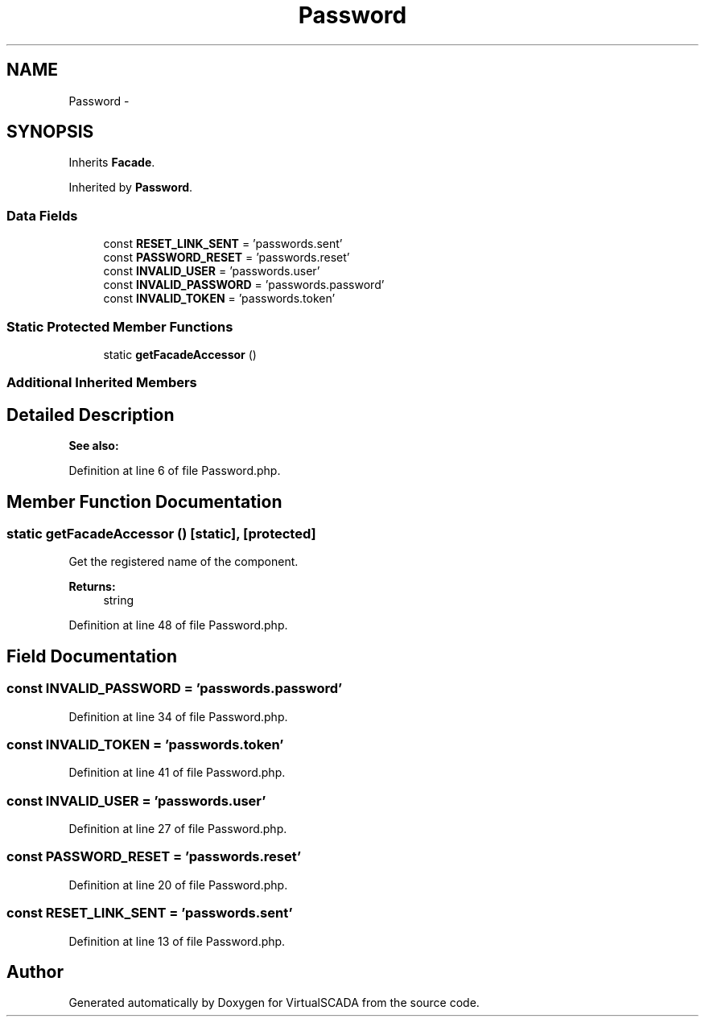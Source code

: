.TH "Password" 3 "Tue Apr 14 2015" "Version 1.0" "VirtualSCADA" \" -*- nroff -*-
.ad l
.nh
.SH NAME
Password \- 
.SH SYNOPSIS
.br
.PP
.PP
Inherits \fBFacade\fP\&.
.PP
Inherited by \fBPassword\fP\&.
.SS "Data Fields"

.in +1c
.ti -1c
.RI "const \fBRESET_LINK_SENT\fP = 'passwords\&.sent'"
.br
.ti -1c
.RI "const \fBPASSWORD_RESET\fP = 'passwords\&.reset'"
.br
.ti -1c
.RI "const \fBINVALID_USER\fP = 'passwords\&.user'"
.br
.ti -1c
.RI "const \fBINVALID_PASSWORD\fP = 'passwords\&.password'"
.br
.ti -1c
.RI "const \fBINVALID_TOKEN\fP = 'passwords\&.token'"
.br
.in -1c
.SS "Static Protected Member Functions"

.in +1c
.ti -1c
.RI "static \fBgetFacadeAccessor\fP ()"
.br
.in -1c
.SS "Additional Inherited Members"
.SH "Detailed Description"
.PP 

.PP
\fBSee also:\fP
.RS 4

.RE
.PP

.PP
Definition at line 6 of file Password\&.php\&.
.SH "Member Function Documentation"
.PP 
.SS "static getFacadeAccessor ()\fC [static]\fP, \fC [protected]\fP"
Get the registered name of the component\&.
.PP
\fBReturns:\fP
.RS 4
string 
.RE
.PP

.PP
Definition at line 48 of file Password\&.php\&.
.SH "Field Documentation"
.PP 
.SS "const INVALID_PASSWORD = 'passwords\&.password'"

.PP
Definition at line 34 of file Password\&.php\&.
.SS "const INVALID_TOKEN = 'passwords\&.token'"

.PP
Definition at line 41 of file Password\&.php\&.
.SS "const INVALID_USER = 'passwords\&.user'"

.PP
Definition at line 27 of file Password\&.php\&.
.SS "const PASSWORD_RESET = 'passwords\&.reset'"

.PP
Definition at line 20 of file Password\&.php\&.
.SS "const RESET_LINK_SENT = 'passwords\&.sent'"

.PP
Definition at line 13 of file Password\&.php\&.

.SH "Author"
.PP 
Generated automatically by Doxygen for VirtualSCADA from the source code\&.
